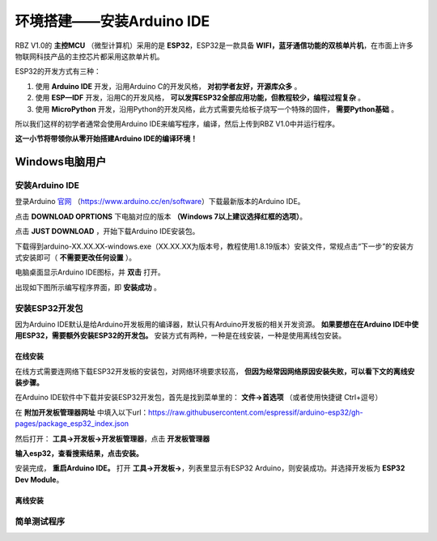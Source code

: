 .. _doc_summary_environment_01_arduino ide:


环境搭建——安装Arduino IDE
==================================================

RBZ V1.0的  **主控MCU** （微型计算机）采用的是  **ESP32**，ESP32是一款具备 **WIFI，蓝牙通信功能的双核单片机**，在市面上许多物联网科技产品的主控芯片都采用这款单片机。

.. image:: assets/mcu.png

ESP32的开发方式有三种：

1. 使用 **Arduino IDE** 开发，沿用Arduino C的开发风格， **对初学者友好，开源库众多** 。
2. 使用 **ESP—IDF** 开发，沿用C的开发风格， **可以发挥ESP32全部应用功能，但教程较少，编程过程复杂** 。
3. 使用 **MicroPython** 开发，沿用Python的开发风格，此方式需要先给板子烧写一个特殊的固件， **需要Python基础** 。

所以我们这样的初学者通常会使用Arduino IDE来编写程序，编译，然后上传到RBZ V1.0中并运行程序。

**这一小节将带领你从零开始搭建Arduino IDE的编译环境！**




Windows电脑用户
~~~~~~~~~~~~~~~~~~~~~~~~

安装Arduino IDE
------------------------
登录Arduino `官网 <https://www.arduino.cc/en/software>`_ （https://www.arduino.cc/en/software）下载最新版本的Arduino IDE。

点击 **DOWNLOAD OPRTIONS** 下电脑对应的版本 **（Windows 7以上建议选择红框的选项）**。

.. image:: assets/Arduinodownload.png

点击 **JUST DOWNLOAD** ，开始下载Arduino IDE安装包。

.. image:: assets/Arduinodownload1.png

下载得到arduino-XX.XX.XX-windows.exe（XX.XX.XX为版本号，教程使用1.8.19版本）安装文件，常规点击“下一步”的安装方式安装即可（ **不需要更改任何设置** ）。

电脑桌面显示Arduino IDE图标，并 **双击** 打开。

.. image:: assets/Arduinoidelogo.png

出现如下图所示编写程序界面，即 **安装成功** 。

.. image:: assets/Arduinoide.png

安装ESP32开发包
------------------------
因为Arduino IDE默认是给Arduino开发板用的编译器，默认只有Arduino开发板的相关开发资源。 **如果要想在在Arduino IDE中使用ESP32，需要额外安装ESP32的开发包。** 安装方式有两种，一种是在线安装，一种是使用离线包安装。


在线安装
^^^^^^^^^^^^^^^^^^^^^
在线方式需要连网络下载ESP32开发板的安装包，对网络环境要求较高， **但因为经常因网络原因安装失败，可以看下文的离线安装步骤。**

在Arduino IDE软件中下载并安装ESP32开发包，首先是找到菜单里的： **文件->首选项** （或者使用快捷键 Ctrl+逗号）

.. image:: assets/Arduinoideesp32-1.png

在 **附加开发板管理器网址** 中填入以下url：https://raw.githubusercontent.com/espressif/arduino-esp32/gh-pages/package_esp32_index.json

.. image:: assets/Arduinoideesp32-2.png

然后打开： **工具->开发板->开发板管理器**，点击 **开发板管理器**

.. image:: assets/Arduinoideesp32-3.png

**输入esp32，查看搜索结果，点击安装。**

.. image:: assets/Arduinoideesp32-4.png

安装完成， **重启Arduino IDE。**
打开 **工具->开发板->**，列表里显示有ESP32 Arduino，则安装成功。并选择开发板为 **ESP32 Dev Module**。

.. image:: assets/Arduinoideesp32-5.png



离线安装
^^^^^^^^^^^^^^^^^^^^^


简单测试程序
------------------------